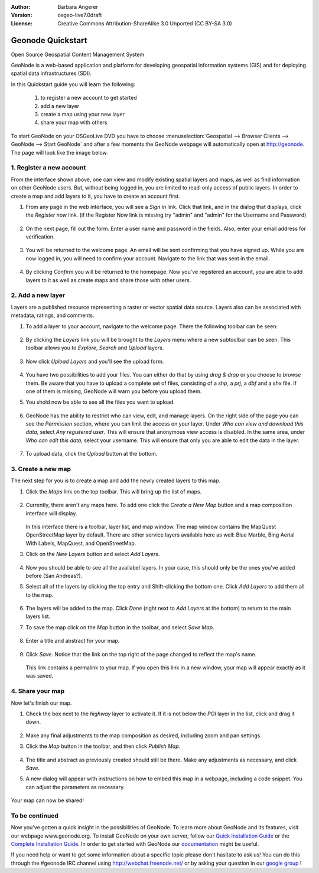 :Author: Barbara Angerer
:Version: osgeo-live7.0draft
:License: Creative Commons Attribution-ShareAlike 3.0 Unported  (CC BY-SA 3.0)

==================
Geonode Quickstart
==================

Open Source Geospatial Content Management System

GeoNode is a web-based application and platform for developing geospatial information systems (GIS) and for deploying spatial data infrastructures (SDI). 

In this Quickstart guide you will learn the following:

    #. to register a new account to get started
    #. add a new layer
    #. create a map using your new layer
    #. share your map with others

To start GeoNode on your OSGeoLive DVD you have to
choose :menuselection:`Geospatial --> Browser Clients --> GeoNode --> Start GeoNode` and
after a few moments the GeoNode webpage will automatically
open at http://geonode. The page will look like the image below.

    .. figure:: ../../images/screenshots/800x600/geonode_start_page.png

1. Register a new account
--------------------------

From the interface shown above, one can view and modify existing spatial layers and maps, as well as find information on other GeoNode users. But, without being logged in, you are limited to read-only access of public layers. In order to create a map and add layers to it, you have to create an account first.

#. From any page in the web interface, you will see a *Sign in* link. Click that link, and in the dialog that displays, click the *Register now* link. (if the Register Now link is missing try "admin" and "admin" for the Username and Password)

   .. figure:: ../../images/screenshots/800x600/geonode_signin_quickstart.png


#. On the next page, fill out the form. Enter a user name and password in the fields. Also, enter your email address for verification.

   .. figure:: ../../images/screenshots/800x600/geonode_signup.png


#. You will be returned to the welcome page. An email will be sent confirming that you have signed up. While you are now logged in, you will need to confirm your account. Navigate to the link that was sent in the email.

   .. figure:: ../../images/screenshots/800x600/geonode_confirm.png
   

#. By clicking *Confirm* you will be returned to the homepage. Now you've registered an account, you are able to add layers to it as well as create maps and share those with other users. 


2. Add a new layer
------------------

Layers are a published resource representing a raster or vector spatial data source. Layers also can be associated with metadata, ratings, and comments.

#. To add a layer to your account, navigate to the welcome page. There the following toolbar can be seen:

    .. figure:: ../../images/screenshots/800x600/geonode_toolbar_quickstart.png

#. By clicking the *Layers* link you will be brought to the *Layers* menu where a new subtoolbar can be seen. This toolbar allows you to *Explore*, *Search* and *Upload* layers. 

   .. figure:: ../../images/screenshots/800x600/geonode_layerstoolbar_quickstart.png

#. Now click *Upload Layers* and you'll see the upload form.

   .. figure:: ../../images/screenshots/800x600/geonode_uploadform_new_quickstart.png

#. You have two possibilities to add your files. You can either do that by using *drag & drop* or you choose to *browse* them.
   Be aware that you have to upload a complete set of files, consisting of a *shp*, a *prj*, a *dbf* and a *shx* file. If one of them is missing,
   GeoNode will warn you before you upload them.

#. You shold now be able to see all the files you want to upload. 

   .. figure:: ../../images/screenshots/800x600/geonode_files_to_be_uploaded.png

#. GeoNode has the ability to restrict who can view, edit, and manage layers. On the right side of the page you can see the *Permission* section, where you can limit the access on your layer. 
   Under *Who can view and download this data*, select *Any registered user*. This will ensure that anonymous view access is disabled.
   In the same area, under *Who can edit this data*, select your username. This will ensure that only you are able to edit the data in the layer.

    .. figure:: ../../images/screenshots/800x600/geonode_permission.png
    
#. To upload data, click the *Upload* button at the bottom.


3. Create a new map
-------------------

The next step for you is to create a map and add the newly created layers to this map.

#. Click the *Maps* link on the top toolbar. This will bring up the list of maps. 

   .. figure:: ../../images/screenshots/800x600/geonode_maps_quickstart.png


#. Currently, there aren't any maps here. To add one click the *Create a New Map* button and a map composition interface will display.

   .. figure:: ../../images/screenshots/800x600/geonode_createmap.png


   In this interface there is a toolbar, layer list, and map window. The map window contains the MapQuest OpenStreetMap layer by default. There are other service layers available here as well:  Blue Marble, Bing Aerial With Labels, MapQuest, and OpenStreetMap.

#. Click on the *New Layers* button and select *Add Layers*. 

   .. figure:: ../../images/screenshots/800x600/geonode_addlayerslink.png


#. Now you should be able to see all the availabel layers. In your case, this should only be the ones you've added before (San Andreas?).

#. Select all of the layers by clicking the top entry and Shift-clicking the bottom one. Click *Add Layers* to add them all to the map.

   .. figure:: ../../images/screenshots/800x600/geonode_addlayersselect_quickstart.png

#. The layers will be added to the map. Click *Done* (right next to *Add Layers* at the bottom) to return to the main layers list.
   

#. To save the map click on the *Map* button in the toolbar, and select *Save Map*.

   .. figure:: ../../images/screenshots/800x600/geonode_savemaplink.png


#. Enter a title and abstract for your map.

   .. figure:: ../../images/screenshots/800x600/geonode_savemapdialog.png


#. Click *Save*. Notice that the link on the top right of the page changed to reflect the map's name.

   .. figure:: ../../images/screenshots/800x600/geonode_mapname.png


   This link contains a permalink to your map. If you open this link in a new window, your map will appear exactly as it was saved.


4. Share your map
-----------------

Now let's finish our map.

#. Check the box next to the *highway* layer to activate it. If it is not below the *POI* layer in the list, click and drag it down.

   .. figure:: ../../images/screenshots/800x600/geonode_mapcomposition.png


#. Make any final adjustments to the map composition as desired, including zoom and pan settings.

#. Click the *Map* button in the toolbar, and then click *Publish Map*.

   .. figure:: ../../images/screenshots/800x600/geonode_publishmaplink.png


#. The title and abstract as previously created should still be there. Make any adjustments as necessary, and click *Save*.

#. A new dialog will appear with instructions on how to embed this map in a webpage, including a code snippet. You can adjust the parameters as necessary.

   .. figure:: ../../images/screenshots/800x600/geonode_publishmap.png


Your map can now be shared!

To be continued
---------------

Now you've gotten a quick insight in the possibilities of GeoNode. To learn more about GeoNode and its features, visit our webpage www.geonode.org. 
To install GeoNode on your own server, follow our `Quick Installation Guide <http://docs.geonode.org/en/latest/intro/install.html>`_ or the `Complete Installation Guide <http://docs.geonode.org/en/latest/deploy/install.html>`_. 
In order to get started with GeoNode our `documentation <http://docs.geonode.org/en/latest/index.html>`_ might be useful.

If you need help or want to get some information about a specific topic please don't hasitate to ask us! You can do this through the #geonode IRC channel using http://webchat.freenode.net/
or by asking your question in our `google group <https://groups.google.com/forum/#!forum/geonode-users>`_ !
    
    
